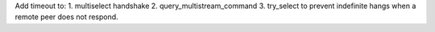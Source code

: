 Add timeout to:
1. multiselect handshake
2. query_multistream_command
3. try_select
to prevent indefinite hangs when a remote peer does not respond.
